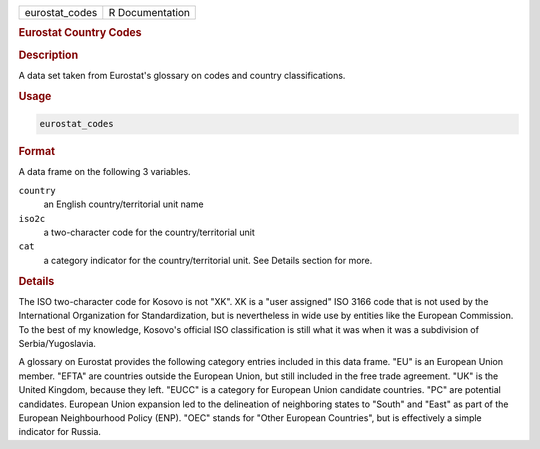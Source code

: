 .. container::

   ============== ===============
   eurostat_codes R Documentation
   ============== ===============

   .. rubric:: Eurostat Country Codes
      :name: eurostat_codes

   .. rubric:: Description
      :name: description

   A data set taken from Eurostat's glossary on codes and country
   classifications.

   .. rubric:: Usage
      :name: usage

   .. code:: R

      eurostat_codes

   .. rubric:: Format
      :name: format

   A data frame on the following 3 variables.

   ``country``
      an English country/territorial unit name

   ``iso2c``
      a two-character code for the country/territorial unit

   ``cat``
      a category indicator for the country/territorial unit. See Details
      section for more.

   .. rubric:: Details
      :name: details

   The ISO two-character code for Kosovo is not "XK". XK is a "user
   assigned" ISO 3166 code that is not used by the International
   Organization for Standardization, but is nevertheless in wide use by
   entities like the European Commission. To the best of my knowledge,
   Kosovo's official ISO classification is still what it was when it was
   a subdivision of Serbia/Yugoslavia.

   A glossary on Eurostat provides the following category entries
   included in this data frame. "EU" is an European Union member. "EFTA"
   are countries outside the European Union, but still included in the
   free trade agreement. "UK" is the United Kingdom, because they left.
   "EUCC" is a category for European Union candidate countries. "PC" are
   potential candidates. European Union expansion led to the delineation
   of neighboring states to "South" and "East" as part of the European
   Neighbourhood Policy (ENP). "OEC" stands for "Other European
   Countries", but is effectively a simple indicator for Russia.
